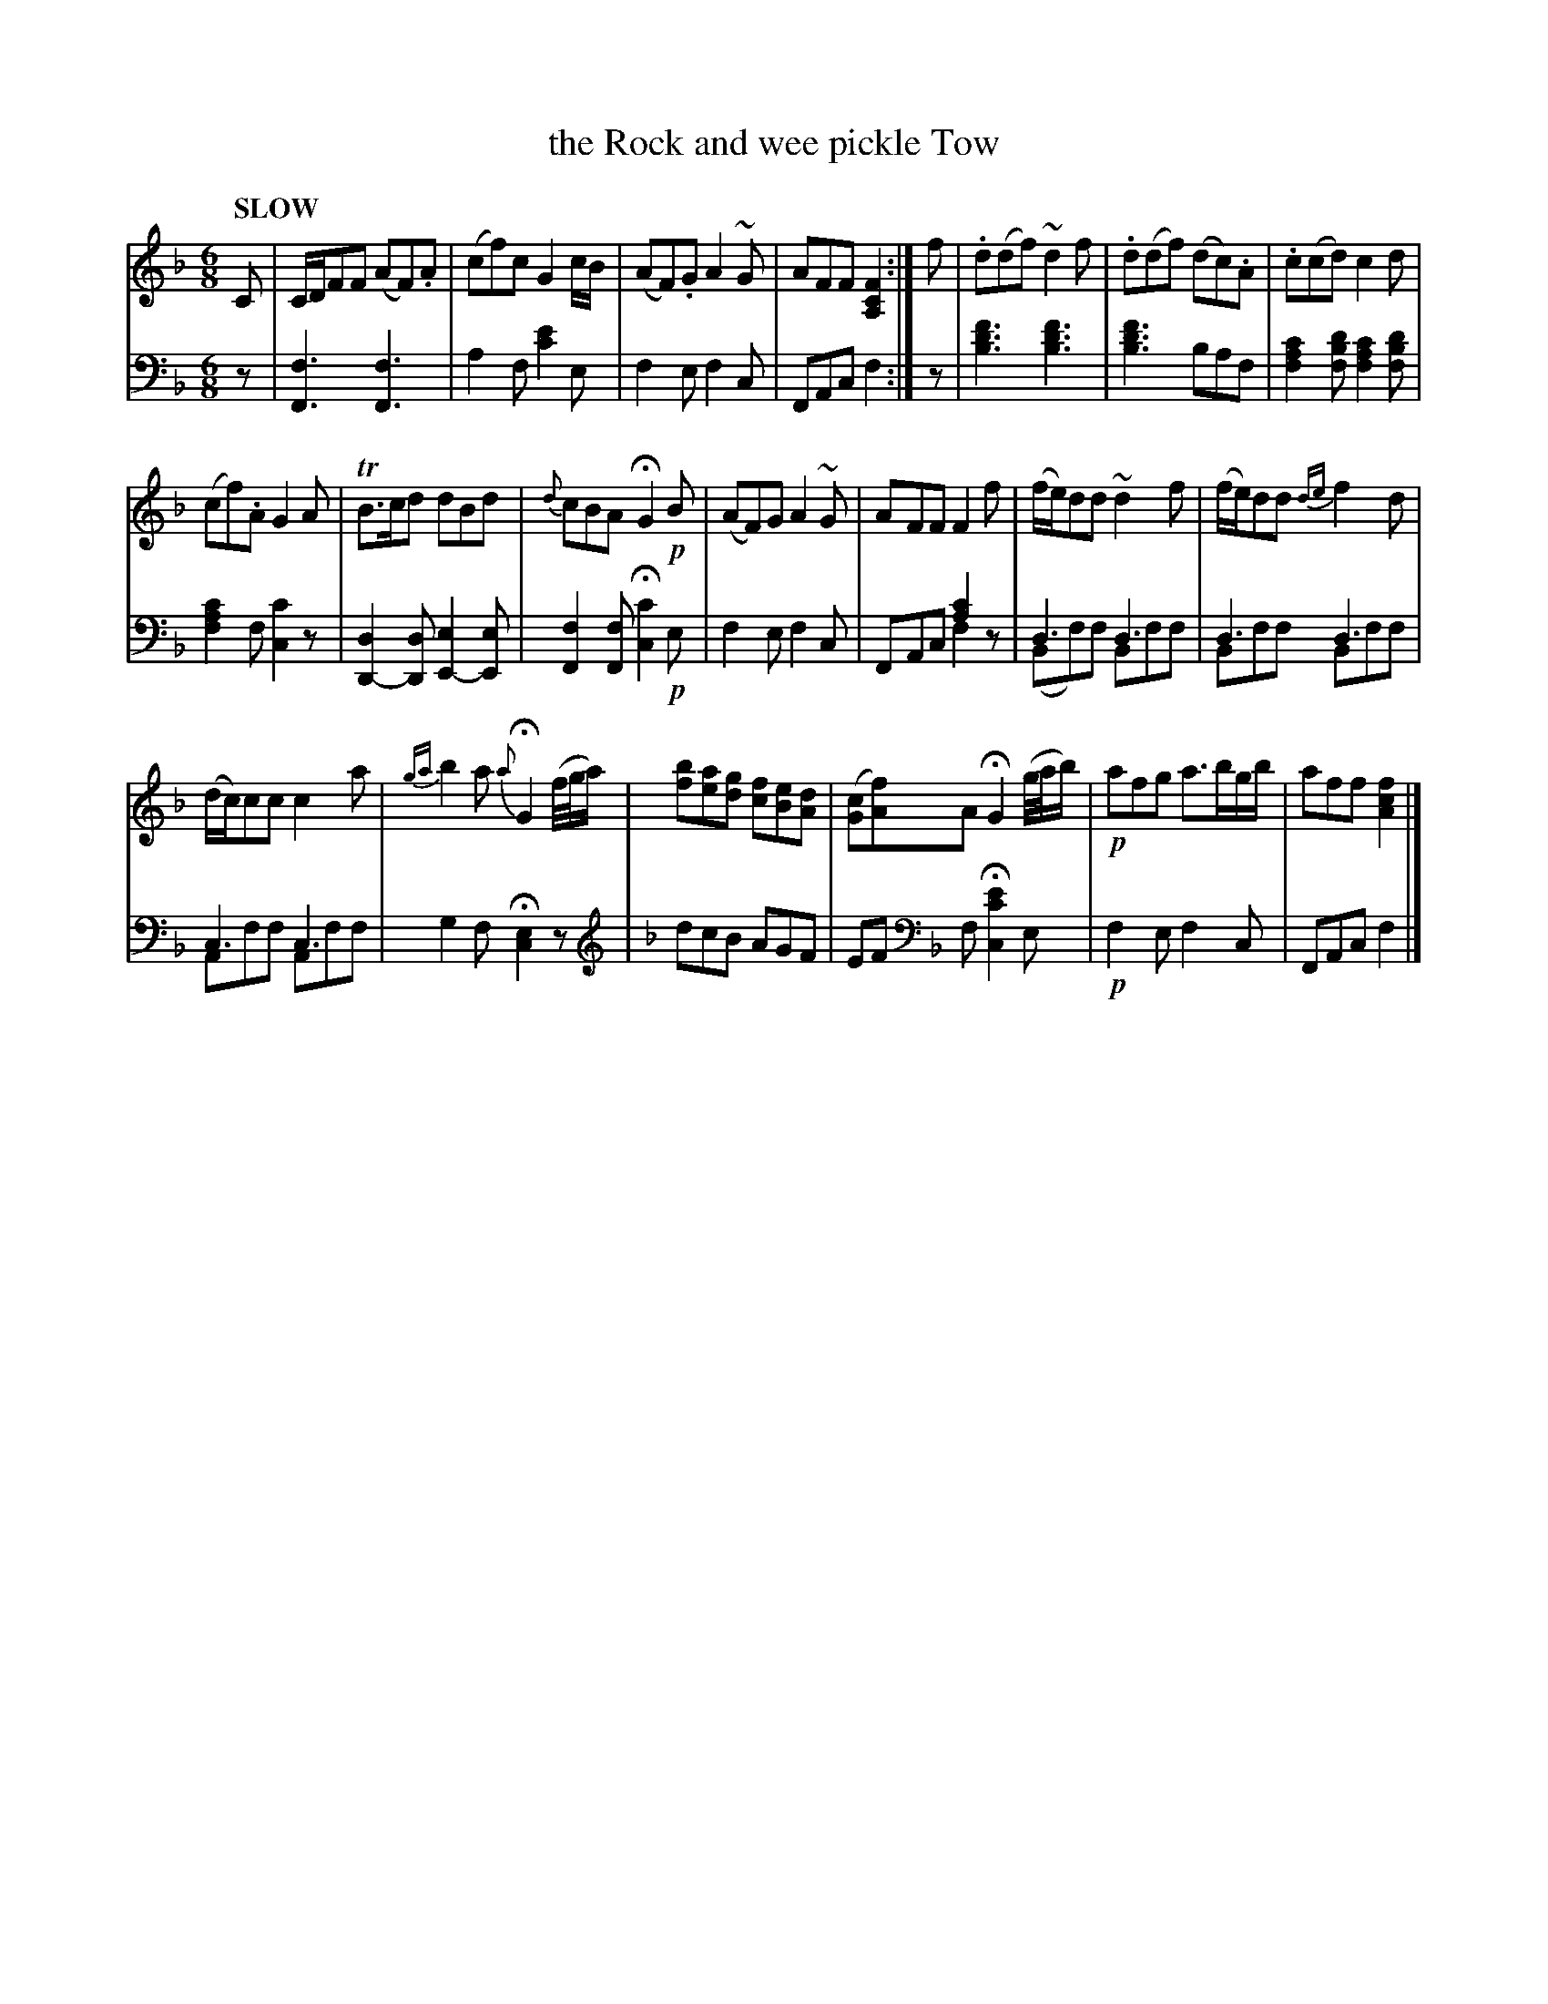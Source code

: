X: 4172
T: the Rock and wee pickle Tow
%R: jig
N: This is version 2, for ABC software that understands voice overlays.
B: Niel Gow & Sons "Complete Repository" v.4 p.17 #2
Z: 2021 John Chambers <jc:trillian.mit.edu>
N: Moved several small notes for "chords" from treble down to bass voice.
M: 6/8
L: 1/8
Q: "SLOW"
K: F
% - - - - - - - - - -
% Voice 1 formatted for compactness and proofreading.
V: 1 staves=2
C | C/D/FF (AF).A | (cf)c G2c/B/ | (AF).G A2~G | AFF [F2C2A,2] :|\
f | .d(df) ~d2f | .d(df) (dc).A | .c(cd) c2d |
(cf).A G2A | TB>cd dBd | {d}cBA HG2!p!B | (AF)G A2~G | AFF F2f | (f/e/)dd ~d2f | (f/e/)dd {de}f2d |
(d/c/)cc c2a | {ga}b2a {a}HG2 (f//g//a/) | [bf][ae][gd] [fc][eB][dA] |\
([cG][fA])A HG2 (g//a//b/) |!p! afg a3/b/g/b/ | aff [f2c2A2] |]
% - - - - - - - - - -
% Voice 2 preserves the book's staff layout.
V: 2 clef=bass middle=d
z |\
[f3F3] [f3F3] | a2f [e'2c'2]e | f2e f2c | FAc f2 :|\
z | [f'3d'3b3] [f'3d'3b3] | [f'3d'3b3] baf |
[c'2a2f2][d'bf] [c'2a2f2][d'bf] | [c'2a2f2]f [c'2c2]z | [d2D2-][dD] [e2E2-][eE] |\
[f2F2][fF] H[c'2c2]!p!e | f2e f2c | FAc [a2c'2]x & x3 f2z | d3 d3 & (Bf)f Bff | d3 d3 & Bff Bff |
c3 c3 & Aff Aff | g2f H[c2e2]z |[K:F clef=treble] dcB AGF |\
EF [K:F clef=bass middle=d] f H[e'2c'2c2]e |!p! f2e f2c | FAc f2 |]
